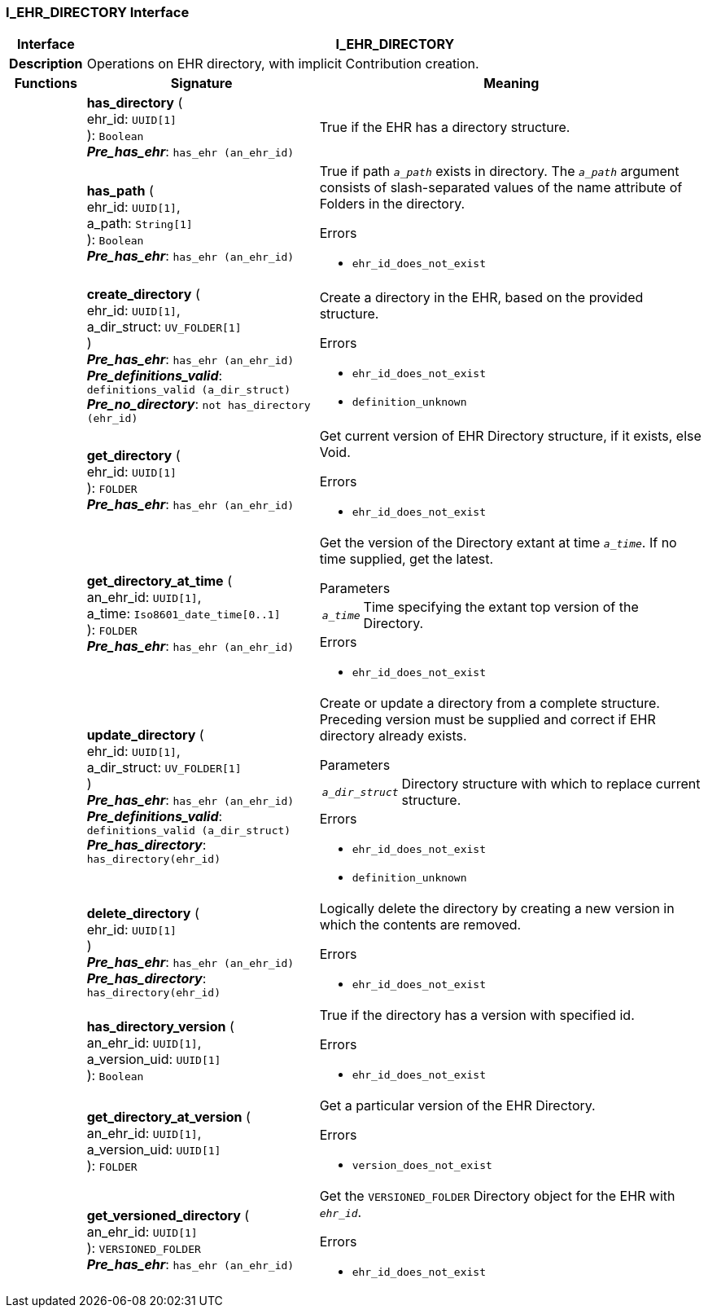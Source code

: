 === I_EHR_DIRECTORY Interface

[cols="^1,3,5"]
|===
h|*Interface*
2+^h|*I_EHR_DIRECTORY*

h|*Description*
2+a|Operations on EHR directory, with implicit Contribution creation.

h|*Functions*
^h|*Signature*
^h|*Meaning*

h|
|*has_directory* ( +
ehr_id: `UUID[1]` +
): `Boolean` +
*_Pre_has_ehr_*: `has_ehr (an_ehr_id)`
a|True if the EHR has a directory structure.

h|
|*has_path* ( +
ehr_id: `UUID[1]`, +
a_path: `String[1]` +
): `Boolean` +
*_Pre_has_ehr_*: `has_ehr (an_ehr_id)`
a|True if path `_a_path_` exists in directory. The `_a_path_` argument consists of slash-separated values of the name attribute of Folders in the directory.




.Errors
* `ehr_id_does_not_exist`

h|
|*create_directory* ( +
ehr_id: `UUID[1]`, +
a_dir_struct: `UV_FOLDER[1]` +
) +
*_Pre_has_ehr_*: `has_ehr (an_ehr_id)` +
*_Pre_definitions_valid_*: `definitions_valid (a_dir_struct)` +
*_Pre_no_directory_*: `not has_directory (ehr_id)`
a|Create a directory in the EHR, based on the provided structure.




.Errors
* `ehr_id_does_not_exist`
* `definition_unknown`

h|
|*get_directory* ( +
ehr_id: `UUID[1]` +
): `FOLDER` +
*_Pre_has_ehr_*: `has_ehr (an_ehr_id)`
a|Get current version of EHR Directory structure, if it exists, else Void.




.Errors
* `ehr_id_does_not_exist`

h|
|*get_directory_at_time* ( +
an_ehr_id: `UUID[1]`, +
a_time: `Iso8601_date_time[0..1]` +
): `FOLDER` +
*_Pre_has_ehr_*: `has_ehr (an_ehr_id)`
a|Get the version of the Directory extant at time `_a_time_`. If no time supplied, get the latest.


.Parameters +
[horizontal]
`_a_time_`:: Time specifying the extant top version of the Directory.

.Errors
* `ehr_id_does_not_exist`

h|
|*update_directory* ( +
ehr_id: `UUID[1]`, +
a_dir_struct: `UV_FOLDER[1]` +
) +
*_Pre_has_ehr_*: `has_ehr (an_ehr_id)` +
*_Pre_definitions_valid_*: `definitions_valid (a_dir_struct)` +
*_Pre_has_directory_*: `has_directory(ehr_id)`
a|Create or update a directory from a complete structure. Preceding version must be supplied and correct if EHR directory already exists.


.Parameters +
[horizontal]
`_a_dir_struct_`:: Directory structure with which to replace current structure.

.Errors
* `ehr_id_does_not_exist`
* `definition_unknown`

h|
|*delete_directory* ( +
ehr_id: `UUID[1]` +
) +
*_Pre_has_ehr_*: `has_ehr (an_ehr_id)` +
*_Pre_has_directory_*: `has_directory(ehr_id)`
a|Logically delete the directory by creating a new version in which the contents are removed.




.Errors
* `ehr_id_does_not_exist`

h|
|*has_directory_version* ( +
an_ehr_id: `UUID[1]`, +
a_version_uid: `UUID[1]` +
): `Boolean`
a|True if the directory has a version with specified id.




.Errors
* `ehr_id_does_not_exist`

h|
|*get_directory_at_version* ( +
an_ehr_id: `UUID[1]`, +
a_version_uid: `UUID[1]` +
): `FOLDER`
a|Get a particular version of the EHR Directory.




.Errors
* `version_does_not_exist`

h|
|*get_versioned_directory* ( +
an_ehr_id: `UUID[1]` +
): `VERSIONED_FOLDER` +
*_Pre_has_ehr_*: `has_ehr (an_ehr_id)`
a|Get the `VERSIONED_FOLDER` Directory object for the EHR with `_ehr_id_`.




.Errors
* `ehr_id_does_not_exist`
|===
